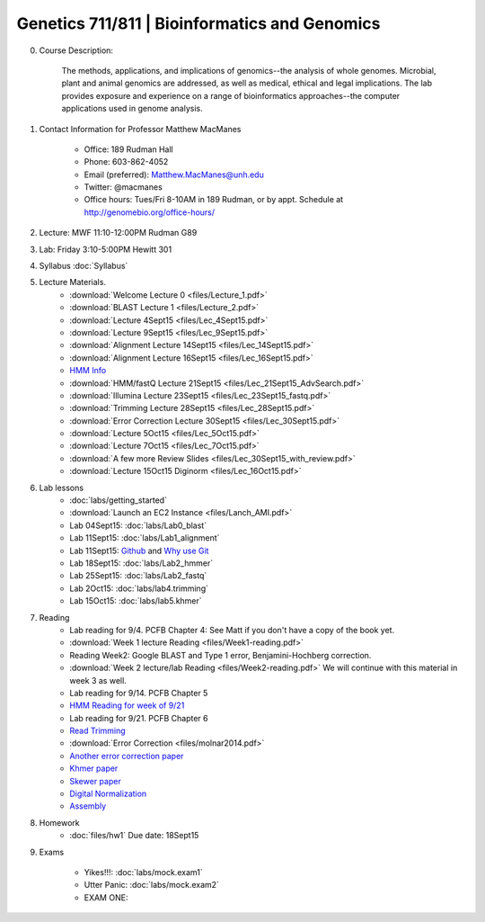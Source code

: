 ==============================================
Genetics 711/811 | Bioinformatics and Genomics
==============================================

0. Course Description:

    The methods, applications, and implications of genomics--the analysis of whole genomes. Microbial, plant and animal genomics are addressed, as well as medical, ethical and legal implications. The lab provides exposure and experience on a range of bioinformatics approaches--the computer applications used in genome analysis.

1. Contact Information for Professor Matthew MacManes

    - Office: 189 Rudman Hall
    - Phone: 603-862-4052
    - Email (preferred): Matthew.MacManes@unh.edu
    - Twitter: @macmanes
    - Office hours: Tues/Fri 8-10AM in 189 Rudman, or by appt. Schedule at http://genomebio.org/office-hours/

2. Lecture: MWF 11:10-12:00PM Rudman G89

3. Lab: Friday 3:10-5:00PM Hewitt 301

4. Syllabus :doc:`Syllabus`

5. Lecture Materials.
    -  :download:`Welcome Lecture 0 <files/Lecture_1.pdf>`
    -  :download:`BLAST Lecture 1 <files/Lecture_2.pdf>`
    -  :download:`Lecture 4Sept15 <files/Lec_4Sept15.pdf>`
    -  :download:`Lecture 9Sept15 <files/Lec_9Sept15.pdf>`
    -  :download:`Alignment Lecture 14Sept15 <files/Lec_14Sept15.pdf>`
    -  :download:`Alignment Lecture 16Sept15 <files/Lec_16Sept15.pdf>`
    -  `HMM Info <http://genomebio.org/Gen711/?p=152>`_
    -  :download:`HMM/fastQ Lecture 21Sept15 <files/Lec_21Sept15_AdvSearch.pdf>`
    -  :download:`Illumina Lecture 23Sept15 <files/Lec_23Sept15_fastq.pdf>`
    -  :download:`Trimming Lecture 28Sept15 <files/Lec_28Sept15.pdf>`
    -  :download:`Error Correction Lecture 30Sept15 <files/Lec_30Sept15.pdf>`
    -  :download:`Lecture 5Oct15 <files/Lec_5Oct15.pdf>`
    -  :download:`Lecture 7Oct15 <files/Lec_7Oct15.pdf>`
    -  :download:`A few more Review Slides <files/Lec_30Sept15_with_review.pdf>`
    -  :download:`Lecture 15Oct15 Diginorm <files/Lec_16Oct15.pdf>`
    
6. Lab lessons
    - :doc:`labs/getting_started`
    - :download:`Launch an EC2 Instance <files/Lanch_AMI.pdf>`
    - Lab 04Sept15: :doc:`labs/Lab0_blast`
    - Lab 11Sept15: :doc:`labs/Lab1_alignment`
    - Lab 11Sept15: `Github <http://angus.readthedocs.org/en/2015/CTB-github.html>`_ and `Why use Git <http://swcarpentry.github.io/git-novice/01-basics.html>`__
    - Lab 18Sept15: :doc:`labs/Lab2_hmmer`
    - Lab 25Sept15: :doc:`labs/Lab2_fastq`
    - Lab 2Oct15: :doc:`labs/lab4.trimming`
    - Lab 15Oct15: :doc:`labs/lab5.khmer`

7. Reading
    - Lab reading for 9/4. PCFB Chapter 4: See Matt if you don't have a copy of the book yet. 
    - :download:`Week 1 lecture Reading <files/Week1-reading.pdf>` 
    - Reading Week2: Google BLAST and Type 1 error, Benjamini-Hochberg correction.  
    - :download:`Week 2 lecture/lab Reading <files/Week2-reading.pdf>` We will continue with this material in week 3 as well. 
    - Lab reading for 9/14. PCFB Chapter 5
    - `HMM Reading for week of 9/21 <http://www.nature.com/nbt/journal/v22/n10/pdf/nbt1004-1315.pdf>`_
    - Lab reading for 9/21. PCFB Chapter 6
    - `Read Trimming <http://journal.frontiersin.org/article/10.3389/fgene.2014.00013/abstract>`_
    - :download:`Error Correction <files/molnar2014.pdf>`
    - `Another error correction paper <http://bib.oxfordjournals.org/content/14/1/56.full>`_
    - `Khmer paper <http://f1000research.com/articles/4-900/v1>`_
    - `Skewer paper <http://bmcbioinformatics.biomedcentral.com/articles/10.1186/1471-2105-15-182>`_  
    - `Digital Normalization <http://arxiv.org/pdf/1203.4802v2.pdf>`_
    - `Assembly <http://www.ncbi.nlm.nih.gov/pmc/articles/PMC2874646/>`_

8. Homework
    - :doc:`files/hw1` Due date: 18Sept15

9. Exams

    - Yikes!!!: :doc:`labs/mock.exam1`
    - Utter Panic: :doc:`labs/mock.exam2`
    - EXAM ONE:
